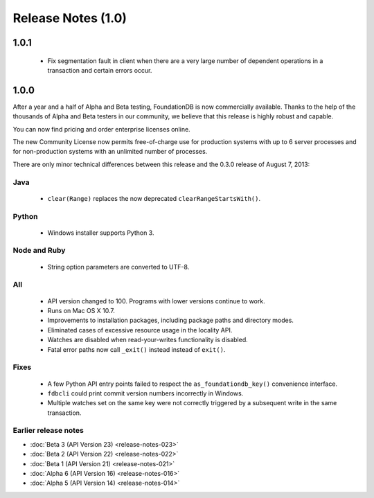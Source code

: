 ###################
Release Notes (1.0)
###################

1.0.1
=====

 * Fix segmentation fault in client when there are a very large number of dependent operations in a transaction and certain errors occur.

1.0.0
=====

After a year and a half of Alpha and Beta testing, FoundationDB is now commercially available. Thanks to the help of the thousands of Alpha and Beta testers in our community, we believe that this release is highly robust and capable.

You can now find pricing and order enterprise licenses online.

The new Community License now permits free-of-charge use for production systems with up to 6 server processes and for non-production systems with an unlimited number of processes.

There are only minor technical differences between this release and the 0.3.0 release of August 7, 2013:

Java
----
 * ``clear(Range)`` replaces the now deprecated ``clearRangeStartsWith()``.

Python
------
 * Windows installer supports Python 3.

Node and Ruby
-------------
 * String option parameters are converted to UTF-8.
 
All
---
 * API version changed to 100. Programs with lower versions continue to work.
 * Runs on Mac OS X 10.7.
 * Improvements to installation packages, including package paths and directory modes.
 * Eliminated cases of excessive resource usage in the locality API.
 * Watches are disabled when read-your-writes functionality is disabled.
 * Fatal error paths now call ``_exit()`` instead instead of ``exit()``.

Fixes
-----
 * A few Python API entry points failed to respect the ``as_foundationdb_key()`` convenience interface.
 * ``fdbcli`` could print commit version numbers incorrectly in Windows.
 * Multiple watches set on the same key were not correctly triggered by a subsequent write in the same transaction.

Earlier release notes
---------------------

* :doc:`Beta 3 (API Version 23) <release-notes-023>`
* :doc:`Beta 2 (API Version 22) <release-notes-022>`
* :doc:`Beta 1 (API Version 21) <release-notes-021>`
* :doc:`Alpha 6 (API Version 16) <release-notes-016>`
* :doc:`Alpha 5 (API Version 14) <release-notes-014>`
